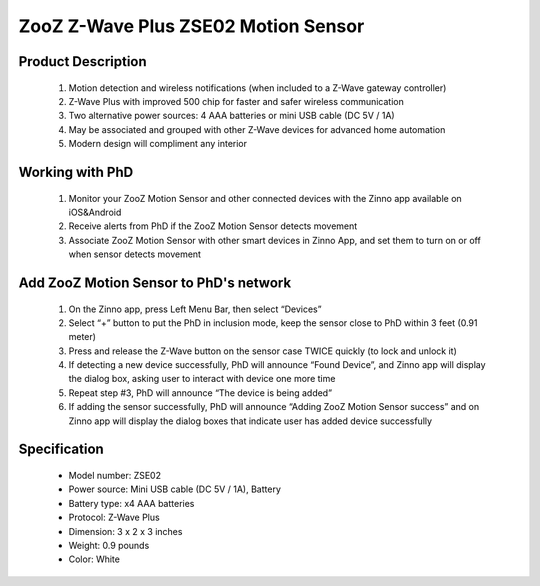 ZooZ Z-Wave Plus ZSE02 Motion Sensor
---------------------------------------

	.. image:: ../../images/motion_sensor/zooz_plus_motion_sensor.jpg
	.. :align: left
	
Product Description
~~~~~~~~~~~~~~~~~~~~~~~~~~
	#. Motion detection and wireless notifications (when included to a Z-Wave gateway controller)
	#. Z-Wave Plus with improved 500 chip for faster and safer wireless communication
	#. Two alternative power sources: 4 AAA batteries or mini USB cable (DC 5V / 1A)
	#. May be associated and grouped with other Z-Wave devices for advanced home automation
	#. Modern design will compliment any interior

Working with PhD
~~~~~~~~~~~~~~~~~~~~~~~~~~~~~~~~~~~
	#. Monitor your ZooZ Motion Sensor and other connected devices with the Zinno app available on iOS&Android
	#. Receive alerts from PhD if the ZooZ Motion Sensor detects movement
	#. Associate ZooZ Motion Sensor with other smart devices in Zinno App, and set them to turn on or off when sensor detects movement

	
Add ZooZ Motion Sensor to PhD's network
~~~~~~~~~~~~~~~~~~~~~~~~~~~~~~~~~~~~~~~~
	#. On the Zinno app, press Left Menu Bar, then select “Devices”
	#. Select “+” button to put the PhD in inclusion mode, keep the sensor close to PhD within 3 feet (0.91 meter)
	#. Press and release the Z-Wave button on the sensor case TWICE quickly (to lock and unlock it)
	#. If detecting a new device successfully, PhD will announce “Found Device”, and Zinno app will display the dialog box, asking user to interact with device one more time
	#. Repeat step #3, PhD will announce “The device is being added”
	#. If adding the sensor successfully, PhD will announce “Adding ZooZ Motion Sensor success” and on Zinno app will display the dialog boxes that indicate user has added device successfully	
	
	.. image:: ../../images/motion_sensor/zooz_plus_motion_zse02_d.png
	.. :align: left
	
Specification
~~~~~~~~~~~~~~~~~~~~~~
	- Model number: 				ZSE02
	- Power source: 				Mini USB cable (DC 5V / 1A), Battery
	- Battery type:					x4 AAA batteries
	- Protocol: 					Z-Wave Plus
	- Dimension:					3 x 2 x 3 inches
	- Weight:						0.9 pounds
	- Color: 						White	
	
	
.. Inclusion/Exclusion to/from a network
.. ~~~~~~~~~~~~~~~~~~~~~~~
	#. Put controller to Inclusion/Exclusion mode
	#. Press program button then release once. Device will be included/excluded to/from zwave network.
		
		


.. Link in Amazon
.. ~~~~~~~~~~~~~~~~~~~
	https://www.amazon.com/ZOOZ-Z-Wave-Motion-Sensor-ZSE02/dp/B01AKJC6WK
	
.. Configuration description
.. ~~~~~~~~~~~~~~~~~~~~~~~~~~
	There is no configuration for this device.
